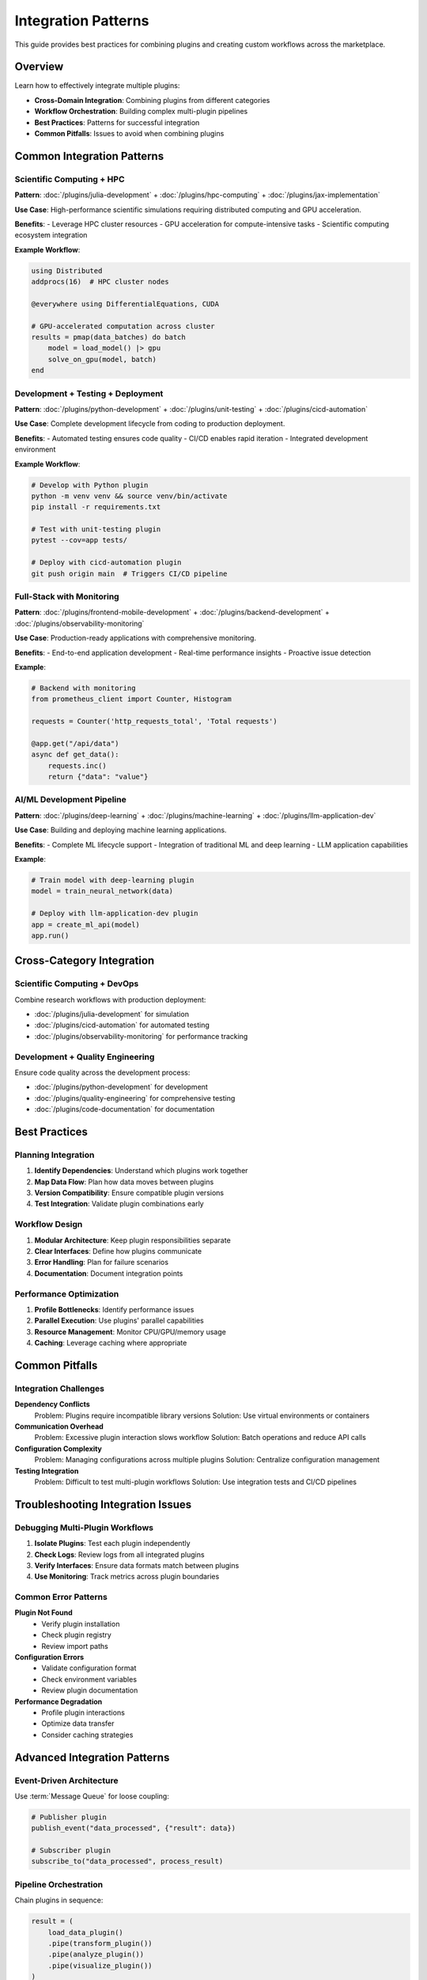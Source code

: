 Integration Patterns
====================

This guide provides best practices for combining plugins and creating custom workflows across the marketplace.

Overview
--------

Learn how to effectively integrate multiple plugins:

- **Cross-Domain Integration**: Combining plugins from different categories
- **Workflow Orchestration**: Building complex multi-plugin pipelines
- **Best Practices**: Patterns for successful integration
- **Common Pitfalls**: Issues to avoid when combining plugins

Common Integration Patterns
----------------------------

Scientific Computing + HPC
~~~~~~~~~~~~~~~~~~~~~~~~~~

**Pattern**: :doc:`/plugins/julia-development` + :doc:`/plugins/hpc-computing` + :doc:`/plugins/jax-implementation`

**Use Case**: High-performance scientific simulations requiring distributed computing and GPU acceleration.

**Benefits**:
- Leverage HPC cluster resources
- GPU acceleration for compute-intensive tasks
- Scientific computing ecosystem integration

**Example Workflow**:

.. code-block:: julia

   using Distributed
   addprocs(16)  # HPC cluster nodes

   @everywhere using DifferentialEquations, CUDA

   # GPU-accelerated computation across cluster
   results = pmap(data_batches) do batch
       model = load_model() |> gpu
       solve_on_gpu(model, batch)
   end

Development + Testing + Deployment
~~~~~~~~~~~~~~~~~~~~~~~~~~~~~~~~~~~

**Pattern**: :doc:`/plugins/python-development` + :doc:`/plugins/unit-testing` + :doc:`/plugins/cicd-automation`

**Use Case**: Complete development lifecycle from coding to production deployment.

**Benefits**:
- Automated testing ensures code quality
- CI/CD enables rapid iteration
- Integrated development environment

**Example Workflow**:

.. code-block:: bash

   # Develop with Python plugin
   python -m venv venv && source venv/bin/activate
   pip install -r requirements.txt

   # Test with unit-testing plugin
   pytest --cov=app tests/

   # Deploy with cicd-automation plugin
   git push origin main  # Triggers CI/CD pipeline

Full-Stack with Monitoring
~~~~~~~~~~~~~~~~~~~~~~~~~~~

**Pattern**: :doc:`/plugins/frontend-mobile-development` + :doc:`/plugins/backend-development` + :doc:`/plugins/observability-monitoring`

**Use Case**: Production-ready applications with comprehensive monitoring.

**Benefits**:
- End-to-end application development
- Real-time performance insights
- Proactive issue detection

**Example**:

.. code-block:: python

   # Backend with monitoring
   from prometheus_client import Counter, Histogram

   requests = Counter('http_requests_total', 'Total requests')

   @app.get("/api/data")
   async def get_data():
       requests.inc()
       return {"data": "value"}

AI/ML Development Pipeline
~~~~~~~~~~~~~~~~~~~~~~~~~~~

**Pattern**: :doc:`/plugins/deep-learning` + :doc:`/plugins/machine-learning` + :doc:`/plugins/llm-application-dev`

**Use Case**: Building and deploying machine learning applications.

**Benefits**:
- Complete ML lifecycle support
- Integration of traditional ML and deep learning
- LLM application capabilities

**Example**:

.. code-block:: python

   # Train model with deep-learning plugin
   model = train_neural_network(data)

   # Deploy with llm-application-dev plugin
   app = create_ml_api(model)
   app.run()

Cross-Category Integration
---------------------------

Scientific Computing + DevOps
~~~~~~~~~~~~~~~~~~~~~~~~~~~~~~

Combine research workflows with production deployment:

- :doc:`/plugins/julia-development` for simulation
- :doc:`/plugins/cicd-automation` for automated testing
- :doc:`/plugins/observability-monitoring` for performance tracking

Development + Quality Engineering
~~~~~~~~~~~~~~~~~~~~~~~~~~~~~~~~~~

Ensure code quality across the development process:

- :doc:`/plugins/python-development` for development
- :doc:`/plugins/quality-engineering` for comprehensive testing
- :doc:`/plugins/code-documentation` for documentation

Best Practices
--------------

Planning Integration
~~~~~~~~~~~~~~~~~~~~

1. **Identify Dependencies**: Understand which plugins work together
2. **Map Data Flow**: Plan how data moves between plugins
3. **Version Compatibility**: Ensure compatible plugin versions
4. **Test Integration**: Validate plugin combinations early

Workflow Design
~~~~~~~~~~~~~~~

1. **Modular Architecture**: Keep plugin responsibilities separate
2. **Clear Interfaces**: Define how plugins communicate
3. **Error Handling**: Plan for failure scenarios
4. **Documentation**: Document integration points

Performance Optimization
~~~~~~~~~~~~~~~~~~~~~~~~

1. **Profile Bottlenecks**: Identify performance issues
2. **Parallel Execution**: Use plugins' parallel capabilities
3. **Resource Management**: Monitor CPU/GPU/memory usage
4. **Caching**: Leverage caching where appropriate

Common Pitfalls
---------------

Integration Challenges
~~~~~~~~~~~~~~~~~~~~~~

**Dependency Conflicts**
   Problem: Plugins require incompatible library versions
   Solution: Use virtual environments or containers

**Communication Overhead**
   Problem: Excessive plugin interaction slows workflow
   Solution: Batch operations and reduce API calls

**Configuration Complexity**
   Problem: Managing configurations across multiple plugins
   Solution: Centralize configuration management

**Testing Integration**
   Problem: Difficult to test multi-plugin workflows
   Solution: Use integration tests and CI/CD pipelines

Troubleshooting Integration Issues
-----------------------------------

Debugging Multi-Plugin Workflows
~~~~~~~~~~~~~~~~~~~~~~~~~~~~~~~~~

1. **Isolate Plugins**: Test each plugin independently
2. **Check Logs**: Review logs from all integrated plugins
3. **Verify Interfaces**: Ensure data formats match between plugins
4. **Use Monitoring**: Track metrics across plugin boundaries

Common Error Patterns
~~~~~~~~~~~~~~~~~~~~~

**Plugin Not Found**
   - Verify plugin installation
   - Check plugin registry
   - Review import paths

**Configuration Errors**
   - Validate configuration format
   - Check environment variables
   - Review plugin documentation

**Performance Degradation**
   - Profile plugin interactions
   - Optimize data transfer
   - Consider caching strategies

Advanced Integration Patterns
------------------------------

Event-Driven Architecture
~~~~~~~~~~~~~~~~~~~~~~~~~

Use :term:`Message Queue` for loose coupling:

.. code-block:: python

   # Publisher plugin
   publish_event("data_processed", {"result": data})

   # Subscriber plugin
   subscribe_to("data_processed", process_result)

Pipeline Orchestration
~~~~~~~~~~~~~~~~~~~~~~

Chain plugins in sequence:

.. code-block:: python

   result = (
       load_data_plugin()
       .pipe(transform_plugin())
       .pipe(analyze_plugin())
       .pipe(visualize_plugin())
   )

Parallel Plugin Execution
~~~~~~~~~~~~~~~~~~~~~~~~~~

Run plugins concurrently:

.. code-block:: python

   from concurrent.futures import ThreadPoolExecutor

   with ThreadPoolExecutor() as executor:
       futures = [
           executor.submit(plugin1.process, data),
           executor.submit(plugin2.analyze, data),
           executor.submit(plugin3.validate, data)
       ]
       results = [f.result() for f in futures]

Integration Reference
---------------------

For detailed plugin compatibility information, see:

- :doc:`/integration-map` - Complete integration matrix
- :doc:`scientific-workflows` - Scientific computing patterns
- :doc:`development-workflows` - Development patterns
- :doc:`devops-workflows` - DevOps patterns
- :doc:`infrastructure-workflows` - Infrastructure patterns

Plugin Categories
~~~~~~~~~~~~~~~~~

- :doc:`/categories/scientific-computing` - Research and simulation plugins
- :doc:`/categories/development` - Software development plugins
- :doc:`/categories/devops` - Deployment and automation plugins
- :doc:`/categories/tools` - Utility and orchestration plugins

Additional Resources
--------------------

- :doc:`/glossary` - Technical terminology reference
- Plugin documentation for specific integration examples
- Community examples and use cases

Next Steps
----------

1. Review the :doc:`/integration-map` for plugin compatibility
2. Explore category-specific guides for your domain
3. Start with simple two-plugin integrations
4. Gradually build more complex workflows
5. Share your integration patterns with the community

See Also
--------

- :doc:`scientific-workflows` - Scientific computing workflows
- :doc:`development-workflows` - Development workflows
- :doc:`devops-workflows` - DevOps workflows
- :doc:`infrastructure-workflows` - Infrastructure workflows

